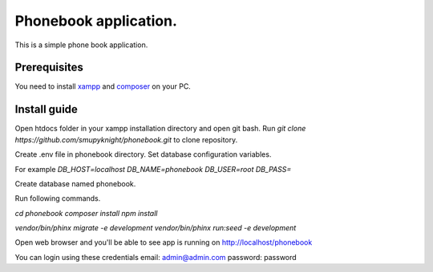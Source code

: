 ###################
Phonebook application.
###################

This is a simple phone book application.

*******************
Prerequisites
*******************

You need to install `xampp <https://www.apachefriends.org/download.html>`_ and `composer <https://getcomposer.org/download>`_ on your PC.

**************************
Install guide
**************************

Open htdocs folder in your xampp installation directory and open git bash.
Run `git clone https://github.com/smupyknight/phonebook.git` to clone repository.

Create .env file in phonebook directory.
Set database configuration variables.

For example
`DB_HOST=localhost`
`DB_NAME=phonebook`
`DB_USER=root`
`DB_PASS=`

Create database named phonebook.

Run following commands.

`cd phonebook`
`composer install`
`npm install`

`vendor/bin/phinx migrate -e development`
`vendor/bin/phinx run:seed -e development`

Open web browser and you'll be able to see app is running on http://localhost/phonebook

You can login using these credentials
email: admin@admin.com
password: password